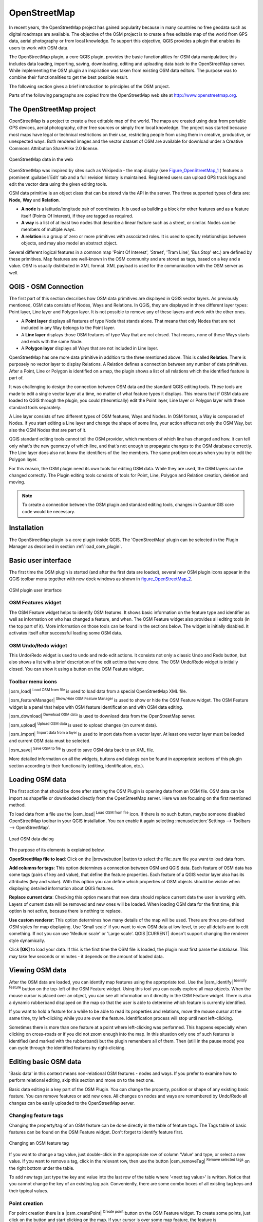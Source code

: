 .. comment out this Section (by putting '|updatedisclaimer|' on top) if file is not uptodate with release

.. _plugins_osm:

*************
OpenStreetMap
*************

In recent years, the OpenStreetMap project has gained popularity because in many
countries no free geodata such as digital roadmaps are available. The objective
of the OSM project is to create a free editable map of the world from GPS data,
aerial photography or from local knowledge. To support this objective, QGIS
provides a plugin that enables its users to work with OSM data.

The OpenStreetMap plugin, a core QGIS plugin, provides the basic functionalities
for OSM data manipulation; this includes data loading, importing, saving,
downloading, editing and uploading data back to the OpenStreetMap server. While
implementing the OSM plugin an inspiration was taken from existing OSM data
editors. The purpose was to combine their functionalities to get the best possible
result.

The following section gives a brief introduction to principles of the OSM project.

Parts of the following paragraphs are copied from the OpenStreetMap web site at
http://www.openstreetmap.org.

The OpenStreetMap project
=========================

OpenStreetMap is a project to create a free editable map of the world. The maps
are created using data from portable GPS devices, aerial photography, other free
sources or simply from local knowledge. The project was started because most maps
have legal or technical restrictions on their use, restricting people from using
them in creative, productive, or unexpected ways. Both rendered images and the
vector dataset of OSM are available for download under a Creative Commons Attribution
ShareAlike 2.0 license.

.. _figure_openstreetmap_1:

.. only:: html

   **Figure OpenStreetMap 1:**

.. figure:: /static/user_manual/osm/osmweb.png
   :align:  center
   :width:  40em

   OpenStreetMap data in the web


OpenStreetMap was inspired by sites such as Wikipedia - the map display
(see Figure_OpenStreetMap_1_ ) features a prominent :guilabel:`Edit` tab and a
full revision history is maintained. Registered users can upload GPS track logs
and edit the vector data using the given editing tools.

OSM data primitive is an object class that can be stored via the API in the
server. The three supported types of data are: **Node**, **Way** and **Relation**.

* **A node** is a latitude/longitude pair of coordinates. It is used as building
  a block for other features and as a feature itself (Points Of Interest), if
  they are tagged as required.
* **A way** is a list of at least two nodes that describe a linear feature such
  as a street, or similar. Nodes can be members of multiple ways.
* **A relation** is a group of zero or more primitives with associated roles. It
  is used to specify relationships between objects, and may also model an abstract
  object.

Several different logical features in a common map 'Point Of Interest', 'Street',
'Tram Line', 'Bus Stop' etc.) are defined by these primitives. Map features are
well-known in the OSM community and are stored as tags, based on a key and a
value. OSM is usually distributed in XML format. XML payload is used for the
communication with the OSM server as well.

.. _`qgis-osm-connection`:

QGIS - OSM Connection
=====================

The first part of this section describes how OSM data primitives are displayed
in QGIS vector layers. As previously mentioned, OSM data consists of Nodes, Ways
and Relations. In QGIS, they are displayed in three different layer types: Point
layer, Line layer and Polygon layer. It is not possible to remove any of these
layers and work with the other ones.

.. I'm not sure what this phrase 'work with the other ones' means

* A **Point layer** displays all features of type Node that stands alone. That
  means that only Nodes that are not included in any Way belongs to the Point layer.
* A **Line layer** displays those OSM features of type Way that are not closed.
  That means, none of these Ways starts and ends with the same Node.
* A **Polygon layer** displays all Ways that are not included in Line layer.

OpenStreetMap has one more data primitive in addition to the three mentioned
above. This is called **Relation**. There is purposely no vector layer to display
Relations. A Relation defines a connection between any number of data primitives.
After a Point, Line or Polygon is identified on a map, the plugin shows a list
of all relations which the identified feature is part of.

It was challenging to design the connection between OSM data and the standard
QGIS editing tools. These tools are made to edit a single vector layer at a time,
no matter of what feature types it displays. This means that if OSM data are
loaded to QGIS through the plugin, you could (theoretically) edit the Point
layer, Line layer or Polygon layer with these standard tools separately.

A Line layer consists of two different types of OSM features, Ways and Nodes.
In OSM format, a Way is composed of Nodes. If you start editing a Line layer
and change the shape of some line, your action affects not only the OSM Way,
but also the OSM Nodes that are part of it.

QGIS standard editing tools cannot tell the OSM provider, which members of which
line has changed and how. It can tell only what's the new geometry of which line,
and that's not enough to propagate changes to the OSM database correctly. The
Line layer does also not know the identifiers of the line members. The same
problem occurs when you try to edit the Polygon layer.

For this reason, the OSM plugin need its own tools for editing OSM data. While
they are used, the OSM layers can be changed correctly. The Plugin editing tools
consists of tools for Point, Line, Polygon and Relation creation, deletion and
moving.

.. note::
   To create a connection between the OSM plugin and standard editing tools,
   changes in QuantumGIS core code would be necessary.

Installation
============

The OpenStreetMap plugin is a core plugin inside QGIS. The 'OpenStreetMap' plugin
can be selected in the Plugin Manager as described in section :ref:`load_core_plugin`.

Basic user interface
====================

The first time the OSM plugin is started (and after the first data are loaded),
several new OSM plugin icons appear in the QGIS toolbar menu together with new
dock windows as shown in figure_OpenStreetMap_2_.

.. _figure_openstreetmap_2:

.. only:: html

   **Figure OpenStreetMap 2:**

.. figure:: /static/user_manual/osm/osm_widgets.png
   :align: center
   :width: 40em

   OSM plugin user interface


OSM Features widget
-------------------

The OSM Feature widget helps to identify OSM features. It shows basic information
on the feature type and identifier as well as information on who has changed a
feature, and when. The OSM Feature widget also provides all editing tools (in
the top part of it). More information on those tools can be found in the sections
below. The widget is initially disabled. It activates itself after successful
loading some OSM data.

OSM Undo/Redo widget
--------------------

This Undo/Redo widget is used to undo and redo edit actions. It consists not only
a classic Undo and Redo button, but also shows a list with a brief description
of the edit actions that were done. The OSM Undo/Redo widget is initially closed.
You can show it using a button on the OSM Feature widget.

Toolbar menu icons
------------------

|osm_load| :sup:`Load OSM from file` is used to load data from a special
OpenStreetMap XML file.

|osm_featureManager| :sup:`Show/Hide OSM Feature Manager` is used to show or hide
the OSM Feature widget. The OSM Feature widget is a panel that helps with OSM
feature identification and with OSM data editing.

|osm_download| :sup:`Download OSM data` is used to download data from the
OpenStreetMap server.

|osm_upload| :sup:`Upload OSM data` is used to upload changes (on current data).

|osm_import| :sup:`Import data from a layer` is used to import data from a vector
layer. At least one vector layer must be loaded and current OSM data must be selected.

|osm_save| :sup:`Save OSM to file` is used to save OSM data back to an XML file.

More detailed information on all the widgets, buttons and dialogs can be found
in appropriate sections of this plugin section according to their functionality
(editing, identification, etc.).

Loading OSM data
================

The first action that should be done after starting the OSM Plugin is opening data
from an OSM file. OSM data can be import as shapefile or downloaded directly from
the OpenStreetMap server. Here we are focusing on the first mentioned method.

To load data from a file use the |osm_load| :sup:`Load OSM from file` icon. If
there is no such button, maybe someone disabled OpenStreetMap toolbar in your
QGIS installation. You can enable it again selecting :menuselection:`Settings -->
Toolbars --> OpenStreetMap`.

.. _figure_openstreetmap_3:

.. only:: html

   **Figure OpenStreetMap 3:**

.. figure:: /static/user_manual/osm/osmloaddialog.png
   :align: center
   :width: 30em

   Load OSM data dialog

The purpose of its elements is explained below.

**OpenStreetMap file to load**: Click on the |browsebutton| button to select the
file:`.osm` file you want to load data from.

**Add columns for tags**: This option determines a connection between OSM and QGIS
data. Each feature of OSM data has some tags (pairs of key and value), that
define the feature properties. Each feature of a QGIS vector layer also has its
attributes (key and value). With this option you can define which properties of
OSM objects should be visible when displaying detailed information about QGIS
features.

**Replace current data**: Checking this option means that new data should replace
current data the user is working with. Layers of current data will be removed and
new ones will be loaded. When loading OSM data for the first time, this option
is not active, because there is nothing to replace.

**Use custom renderer**: This option determines how many details of the map will
be used. There are three pre-defined OSM styles for map displaying. Use 'Small
scale' if you want to view OSM data at low level, to see all details and to edit
something. If not you can use 'Medium scale' or 'Large scale'. QGIS |CURRENT|
doesn't support changing the renderer style dynamically.

Click **[OK]** to load your data. If this is the first time the OSM file is loaded,
the plugin must first parse the database. This may take few seconds or minutes - it
depends on the amount of loaded data.

Viewing OSM data
================

After the OSM data are loaded, you can identify map features using the appropriate
tool. Use the |osm_identify| :sup:`Identify feature` button on the top-left of the
OSM Feature widget. Using this tool you can easily explore all map objects. When
the mouse cursor is placed over an object, you can see all information on it
directly in the OSM Feature widget. There is also a dynamic rubberband displayed
on the map so that the user is able to determine which feature is currently
identified.

If you want to hold a feature for a while to be able to read its properties and
relations, move the mouse cursor at the same time, try left-clicking while you
are over the feature. Identification process will stop until next left-clicking.

Sometimes there is more than one feature at a point where left-clicking was
performed. This happens especially when clicking on cross-roads or if you did
not zoom enough into the map. In this situation only one of such features is
identified (and marked with the rubberband) but the plugin remembers all of them.
Then (still in the pause mode) you can cycle through the identified features by
right-clicking.

Editing basic OSM data
======================

'Basic data' in this context means non-relational OSM features - nodes and ways.
If you prefer to examine how to perform relational editing, skip this section
and move on to the next one.

Basic data editing is a key part of the OSM Plugin. You can change the property,
position or shape of any existing basic feature. You can remove features or add
new ones. All changes on nodes and ways are remembered by Undo/Redo all changes
can be easily uploaded to the OpenStreetMap server.

Changing feature tags
---------------------

Changing the property/tag of an OSM feature can be done directly in the table of
feature tags. The Tags table of basic features can be found on the OSM Feature
widget. Don't forget to identify feature first.

.. _figure_openstreetmap_4:

.. only:: html

   **Figure OpenStreetMap 4:**

.. figure:: /static/user_manual/osm/osm_changefeaturetag.png
   :align: center
   :width: 40em

   Changing an OSM feature tag

If you want to change a tag value, just double-click in the appropriate row of
column 'Value' and type, or select a new value. If you want to remove a tag,
click in the relevant row, then use the button |osm_removeTag| :sup:`Remove
selected tags` on the right bottom under the table.

To add new tags just type the key and value into the last row of the table where
'<next tag value>' is written. Notice that you cannot change the key of an
existing tag pair. Conveniently, there are some combo boxes of all existing tag
keys and their typical values.

Point creation
--------------

For point creation there is a |osm_createPoint| :sup:`Create point` button on the
OSM Feature widget. To create some points, just click on the button and start
clicking on the map. If your cursor is over some map feature, the feature is
marked/identified immediately. If you click on the map when a line or polygon is
marked, a new point is created directly on such line or polygon as its new member.
If your cursor is over an existing point, a new point cannot be created. In such
case the OSM plugin will show following message:

.. _figure_openstreetmap_5:

.. only:: html

   **Figure OpenStreetMap 5:**

.. figure:: /static/user_manual/osm/osm_pointcreation.png
   :align: center
   :width: 30 em

   OSM point creation message

The mechanism of helping a user to hit the line or polygon is called snapping
and is enabled by default. If you want to create a point very close to some line
(but not on it) you must disable snapping by holding the :kbd:`Ctrl` key first.

Line creation
-------------

For line creation, there is a |osm_createLine| :sup:`Create Line` button on the
OSM Feature widget. To create a line just click the button and start left-clicking
on the map. Each of your left-clicks is remembered as a vertex of the new line.
Line creation ends when the first right-click is performed. The new line will
immediately appear on the map.

.. note::
   A Line with less than two members cannot be created. In such case the operation
   is ignored.

Snapping is performed to all map vertices - points from the Point vector layer
and all Line and Polygon members. Snapping can be disabled by holding the
:kbd:`Ctrl` key.

Polygon creation
----------------

For polygon creation there is a |osm_createPolygon| :sup:`Create polygon` button
on the OSM Feature widget. To create a polygon just click the button and start
left-clicking on the map. Each of your left-clicks is remembered as a member
vertex of the new polygon. The Polygon creation ends when first right-click is
performed. The new polygon will immediately appear on the map. Polygon with less
than three members cannot be created. In such case operation is ignored. Snapping
is performed to all map vertexes - points (from Point vector layer) and all Line
and Polygon members. Snapping can be disabled by holding the :kbd:`Ctrl` key.

Map feature moving
------------------

If you want to move a feature (no matter what type) please use the |osm_move|
:sup:`Move feature` button from the OSM Feature widget menu. Then you can browse
the map (features are identified dynamically when you go over them) and click on
the feature you want to move. If a wrong feature is selected after your click,
don't move it from the place. Repeat right-clicking until the correct feature is
identified. When selection is done and you move the cursor, you are no more able
to change your decision what to move. To confirm the move, click on the left mouse
button. To cancel a move, click another mouse button.

If you are moving a feature that is connected to another features, these
connections won't be damaged. Other features will just adapt themselves to a new
position of a moved feature.

Snapping is also supported in this operation, this means:

* When moving a standalone (not part of any line/polygon) point,snapping to all
  map segments and vertices is performed.
* When moving a point that is a member of some lines/polygons,snapping to all map
  segments and vertices is performed, except for vertices of point parents.
* When moving a line/polygon, snapping to all map vertices is performed. Note
  that the OSM Plugin tries to snap only to the 3 closest-to-cursor vertices of
  a moved line/polygon, otherwise the operation would by very slow. Snapping can
  be disabled by holding :kbd:`Ctrl` key during the operation.

Map feature removing
--------------------

If you want to remove a feature, you must identify it first. To remove an
identified feature, use the |osm_removeFeat| :sup:`Remove this feature` button
on the OSM Feature widget. When removing a line/polygon, the line/polygon itself
is deleted, so are all its member points that doesn't belong to any other
line/polygon.

When removing a point that is member of some lines/polygons, the point is deleted
and the geometries of parent lines/polygons are changed. The new parent geometry
has less vertices than the old one.

If the parent feature was a polygon with three vertexes, its new geometry has
only two vertexes. And because there cannot exist polygon with only two vertices,
as described above, the feature type is automatically changed to Line.

If the parent feature was a line with two vertexes, its new geometry has only one
vertex. And because there cannot exist a line with only one vertex, the feature
type is automatically changed to Point.

.. _`editing_osm_relation`:

Editing relations
=================

Thanks to existence of OSM relations we can join OSM features into groups and
give them common properties - in such way we can model any possible map object:
borders of a region (as group of ways and points), routes of a bus, etc. Each
member of a relation has its specific role. There is a pretty good support for
OSM Relations in our plugin. Let's see how to examine, create, update or remove
them.

.. _examining_relation:

Examining relation
------------------

If you want to see relation properties, first identify one of its members. After
that open the :guilabel:`Relations` tab on the OSM Feature widget. At the top of
the tab you can see a list of all relations the identified feature is part of.
Please choose the one you want to examine and look at its information below. In
the first table called 'Relation tags' you find the properties of the selected
relation. In the table called 'Relation members' you see brief information on
the relation members. If you click on a member, the plugin will make a rubberband
on it in the map.

Relation creation
-----------------

There are 2 ways to create a relation:

#. You can use the |osm_createRelation|:sup:`Create relation` button on OSM
   Feature widget.
#. You can create it from the :guilabel:`Relation` tab of OSM Feature widget
   using the |osm_addRelation|:sup:`Add relation` button.

In both cases a dialog will appear. For the second case, the feature that is
currently identified is automatically considered to be the first relation member,
so the dialog is prefilled a little. When creating a relation, please select its
type first. You can select one of predefined relation types or write your own
type. After that fill the relation tags and choose its members.

If you have already selected a relation type, try using the |osm_generateTags|
:sup:`Generate tags` button. It will generate typical tags to your relation type.
Then you are expected to enter values to the keys. Choosing relation members can
be done either by writing member identifiers, types and roles or using the
|osm_identify| :sup:`Identify` tool and clicking on map.

Finally when type, tags and members are chosen, the dialog can be submitted.
In such case the plugin creates a new relation for you.

Changing relation
-----------------

If you want to change an existing relation, identify it first (follow steps
written above in Section :ref:`examining_relation`). After that click on the
|osm_editRelation| :sup:`Edit relation` button. You will find it on the OSM
Feature widget. A new dialog appears, nearly the same as for the 'create relation'
action. The dialog is pre-filled with information on given relations. You can
change relation tags, members or even its type. After submitting the dialog your
changes will be committed.

Downloading OSM data
====================

To download data from OpenStreetMap server click on the |osm_download|
:sup:`Download OSM data` button. If there is no such button, the OSM toolbar may
be disabled in your QGIS instalation. You can enable it again at
:menuselection:`Settings --> Toolbars --> OpenStreetMap` . After clicking the
button a dialog appears and provides following functionalities:

.. _figure_openstreetmap_6:

.. only:: html

   **Figure OpenStreetMap 6:**

.. figure:: /static/user_manual/osm/osm_downloaddialog.png
   :align: center
   :width: 30em

   OSM download dialog

**Extent**: Specifies an area to download data from intervals of latitude and
longitude degrees. Because there is some restriction of OpenStreetMap server on
how much data can be downloaded, the intervals must not be too wide. More detailed
info on extent specification can is shown after clicking the |osm_questionMark|
:sup:`Help` button on the right.

**Download to**: Here you are expected to write a path to the file where data
will be stored. If you can't remember the structure of your disk, don't panic.
The browse button |browsebutton| will help you.

**Open data automatically after download**: Determines, if the download process
should be followed by loading the data process or not. If you prefer not to load
data now, you can do it later by using the |osm_load| :sup:`Load OSM from file`
button.

**Replace current data**: This option is active only if |radiobuttonon|
:guilabel:`Open data automatically after download` is checked. Checking this
option means that downloaded data should replace current data we are working with
now. Layers of the current data will be removed and new ones will be loaded. When
starting QGIS and downloading OSM data for the first time, this option is
initially inactive, because there is nothing to replace.

**Use custom renderer**: This option is active only if the |radiobuttonon|
:guilabel:`Open data automatically after download` checkbox is checked. It
determines how many details will be in the map. There are three predefined OSM
styles for map displaying. Use 'Small scale' if you want to view OSM data at low
level, to see all details and to edit something. If not you can use 'Medium scale'
or 'Large scale'. QGIS |CURRENT| does not support changing the renderer style
dynamically.

Click the **[Download]** button to start the download process.

A progress dialog will continuously inform you about how much of data is
already downloaded. When an error occurs during the download process, a
dialog tells you why. When action finishes successfully both the progress dialog
and download dialog will close themselves.

Uploading OSM data
==================

Note that the upload is always done on current OSM data. Before opening the OSM
Upload dialog, please be sure that you really have the right active layer with
OSM data.

To upload current data to the OSM server click on the |osm_upload|
:sup:`Upload OSM data` button. If there is no such button, OSM toolbar in your
QGIS installation is disabled. You can enable it again in
:menuselection:`Settings --> Toolbars --> OpenStreetMap` . After clicking the
**[Upload]** button a new dialog will appear.

.. _figure_openstreetmap_7:

.. only:: html

   **Figure OpenStreetMap 7:**

.. figure:: /static/user_manual/osm/osm_uploaddialog.png
   :align: center
   :width: 25em

   OSM upload dialog

At the top of the dialog you can check, if you are uploading the correct data.
There is a short name of a current database. In the table you find information
on how many changes will be uploaded. Statistics are displayed separately for
each feature type.

In the :guilabel:`Comment on your changes` box you can write brief information
on meaning of your upload operation. Just write in brief what data changes you've
done or let the box empty. Fill 'OSM account' arrays so that the server could
authenticate you. If you don't have an account on the OSM server, it's the best
time to create one at http://www.openstreetmap.org. Finally use **[Upload]** to
start an upload operation.

Saving OSM data
===============

To save data from a current map extent to an XML file click on the |osm_save|
:sup:`Save OSM to file` button. If there is no such button, the OSM toolbar in
your QuantumGIS installation is probably disabled. You can enable it again in
:menuselection:`Settings --> Toolbars --> OpenStreetMap`. After clicking on the
button a new dialog appears.

.. _figure_openstreetmap_8:

.. only:: html

   **Figure OpenStreetMap 8:**

.. figure:: /static/user_manual/osm/osm_savedialog.png
  :align: center
  :width: 25em

  OSM saving dialog

Select features you want to save into XML file and the file itself. Use the
**[OK]** button to start the operation. The process will create an XML file, in
which OSM data from your current map extent are represented. The OSM version of
the output file is 0.6. Elements of OSM data (<node>, <way>, <relation>) do not
contain information on their changesets and uids. This information are not
compulsory yet, see DTD for OSM XML version 0.6. In the output file OSM elements
are not ordered.

Notice that not only data from the current extent are saved. Into the output file
the whole polygons and lines are saved even if only a small part of them is
visible in the current extent. For each saved line/polygon all its member nodes
are saved too.

Import OSM data
===============

To import OSM data from an opened non-OSM vector layer follow this instructions.
Choose current OSM data by clicking on one of their layers. Click on the
|osm_import| :sup:`Import data from a layer` button. If there is no such button,
someone has probably disabled the OpenStreetMap toolbar in your QGIS installation.
You can enable it again in :menuselection:`Settings --> Toolbars --> OpenStreetMap`.

After clicking on the button following message may show up:

.. _figure_openstreetmap_9:

.. only:: html

   **Figure OpenStreetMap 9:**

.. figure:: /static/user_manual/osm/osm_importdialog.png
   :align: center
   :width: 25em

   OSM import message dialog

In such case there is no vector layer currently loaded. The import must be done
from a loaded layer - please load a vector layer from which you want to import
data. After a layer is opened, your second try should give you a better result
(don't forget to mark the current OSM layer again):

.. _figure_openstreetmap_10:

.. only:: html

   **Figure OpenStreetMap 10:**

.. figure:: /static/user_manual/osm/osm_importtoosmdialog.png
   :align: center
   :width: 25em

   Import data to OSM dialog

Use the submit dialog to start the process of OSM data importing. Reject it if
you are not sure you want to import something.
